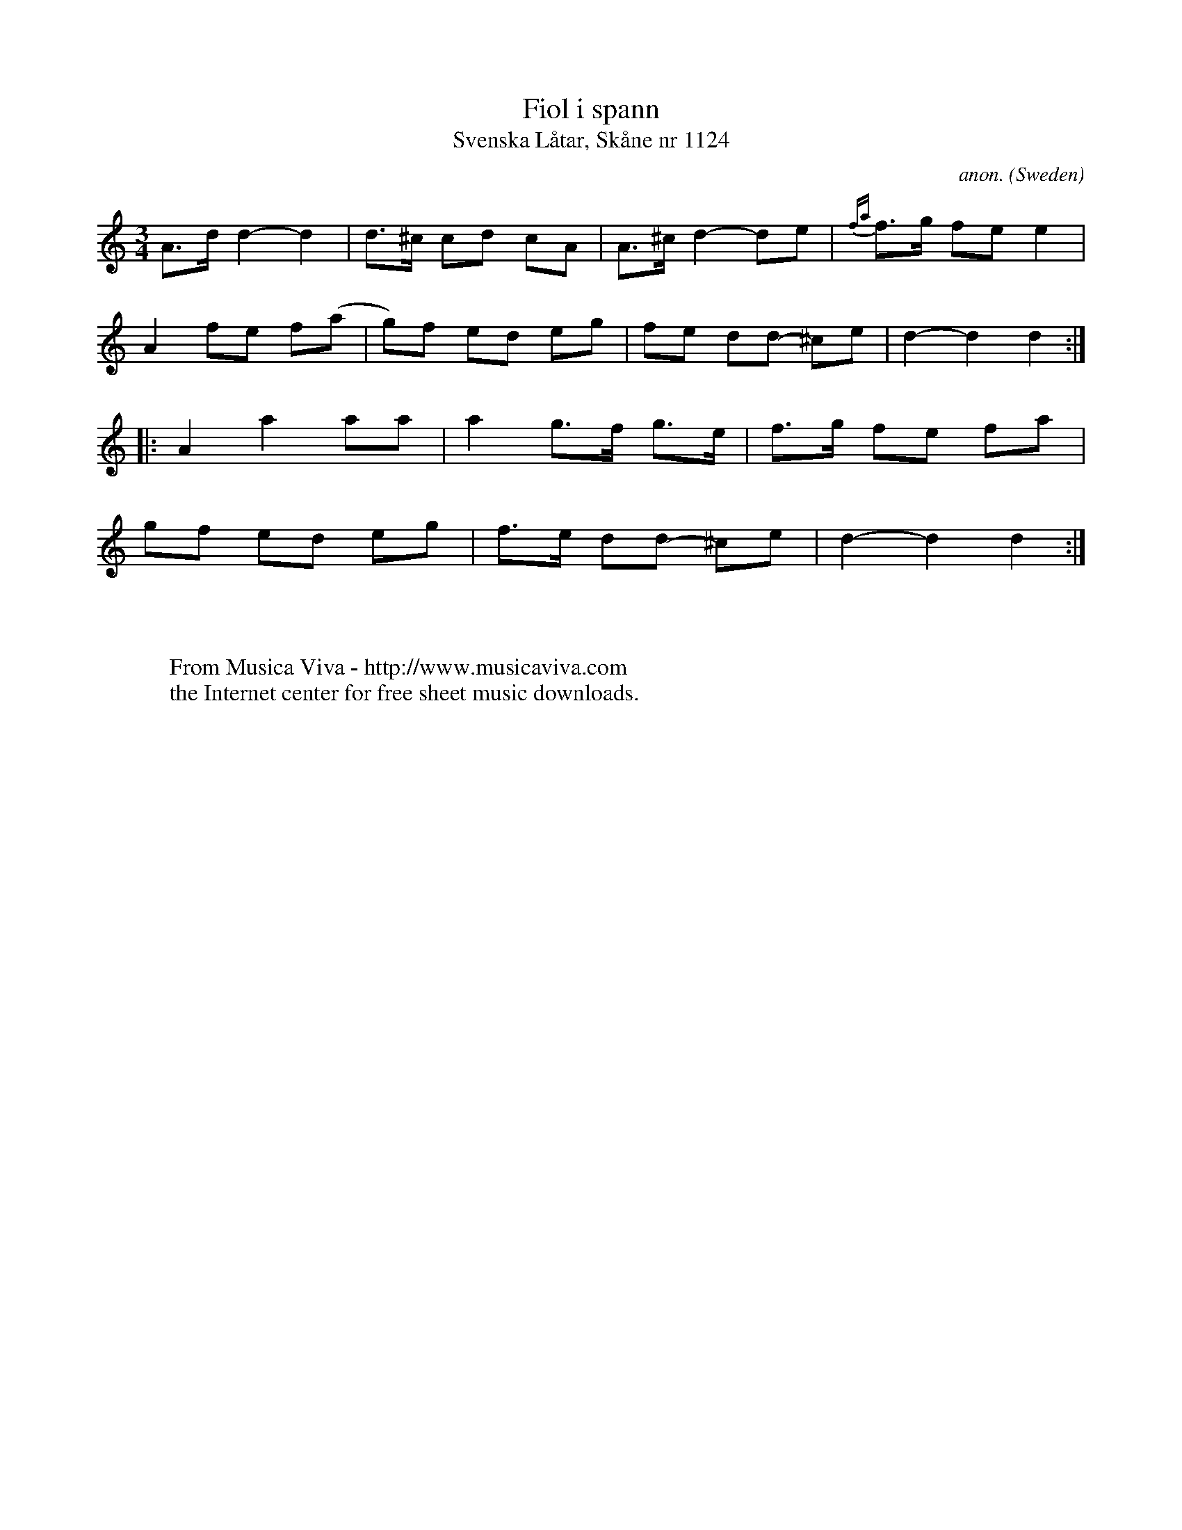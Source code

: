 X:1155
T:Fiol i spann
T:Svenska L\aatar, Sk\aane nr 1124
C:anon.
O:Sweden
B:Svenska L\aatar, Sk\aane nr 1124
R:Folia
Z:efter Nils J\"onsson. Transcribed by Sigfrid Lundberg
F:http://abc.musicaviva.com/tunes/sweden/jonsson-fiol-i-spann.abc
%Posted May 29th 2000 at abcusers by Sigfrid Lundberg
M:3/4
L:1/8
K:C
A>d d2 - d2 |d>^c cd - cA     |A>^c d2- de    | {fa}f>g - fe e2|
A2 fe - f(a | g)f - ed    eg  | fe - dd - ^ce | d2 - d2 d2 :|
|: A2 a2 aa | a2    g>f - g>e | f>g - fe - fa |
   gf ed eg | f>e - dd - ^ce  | d2 - d2 d2   :|
%
%Sigfrid Lundberg translates "Fiol i spann" as "Violin in a bucket"
%(it can also mean "Violet in a bucket"). The strange title is simply
%a Swedish approximation to the orginial title "Folia d'Espagne".
W:
W:
W:  From Musica Viva - http://www.musicaviva.com
W:  the Internet center for free sheet music downloads.


